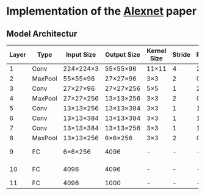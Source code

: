 * Implementation of the [[https://proceedings.neurips.cc/paper_files/paper/2012/file/c399862d3b9d6b76c8436e924a68c45b-Paper.pdf][Alexnet]] paper

** Model Architectur
| Layer | Type    | Input Size | Output Size | Kernel Size | Stride | Padding | Channels (in/out) | Other              |
|-------+---------+------------+-------------+-------------+--------+---------+-------------------+--------------------|
|     1 | Conv    | 224×224×3  | 55×55×96    | 11×11       |      4 |       2 | 3/96              | ReLU               |
|     2 | MaxPool | 55×55×96   | 27×27×96    | 3×3         |      2 |       0 | 96/96             |                    |
|     3 | Conv    | 27×27×96   | 27×27×256   | 5×5         |      1 |       2 | 96/256            | ReLU               |
|     4 | MaxPool | 27×27×256  | 13×13×256   | 3×3         |      2 |       0 | 256/256           |                    |
|     5 | Conv    | 13×13×256  | 13×13×384   | 3×3         |      1 |       1 | 256/384           | ReLU               |
|     6 | Conv    | 13×13×384  | 13×13×384   | 3×3         |      1 |       1 | 384/384           | ReLU               |
|     7 | Conv    | 13×13×384  | 13×13×256   | 3×3         |      1 |       1 | 384/256           | ReLU               |
|     8 | MaxPool | 13×13×256  | 6×6×256     | 3×3         |      2 |       0 | 256/256           |                    |
|     9 | FC      | 6×6×256    | 4096        | -           |      - |       - | 9216/4096         | ReLU, Dropout(0.5) |
|    10 | FC      | 4096       | 4096        | -           |      - |       - | 4096/4096         | ReLU, Dropout(0.5) |
|    11 | FC      | 4096       | 1000        | -           |      - |       - | 4096/1000         | Softmax            |



